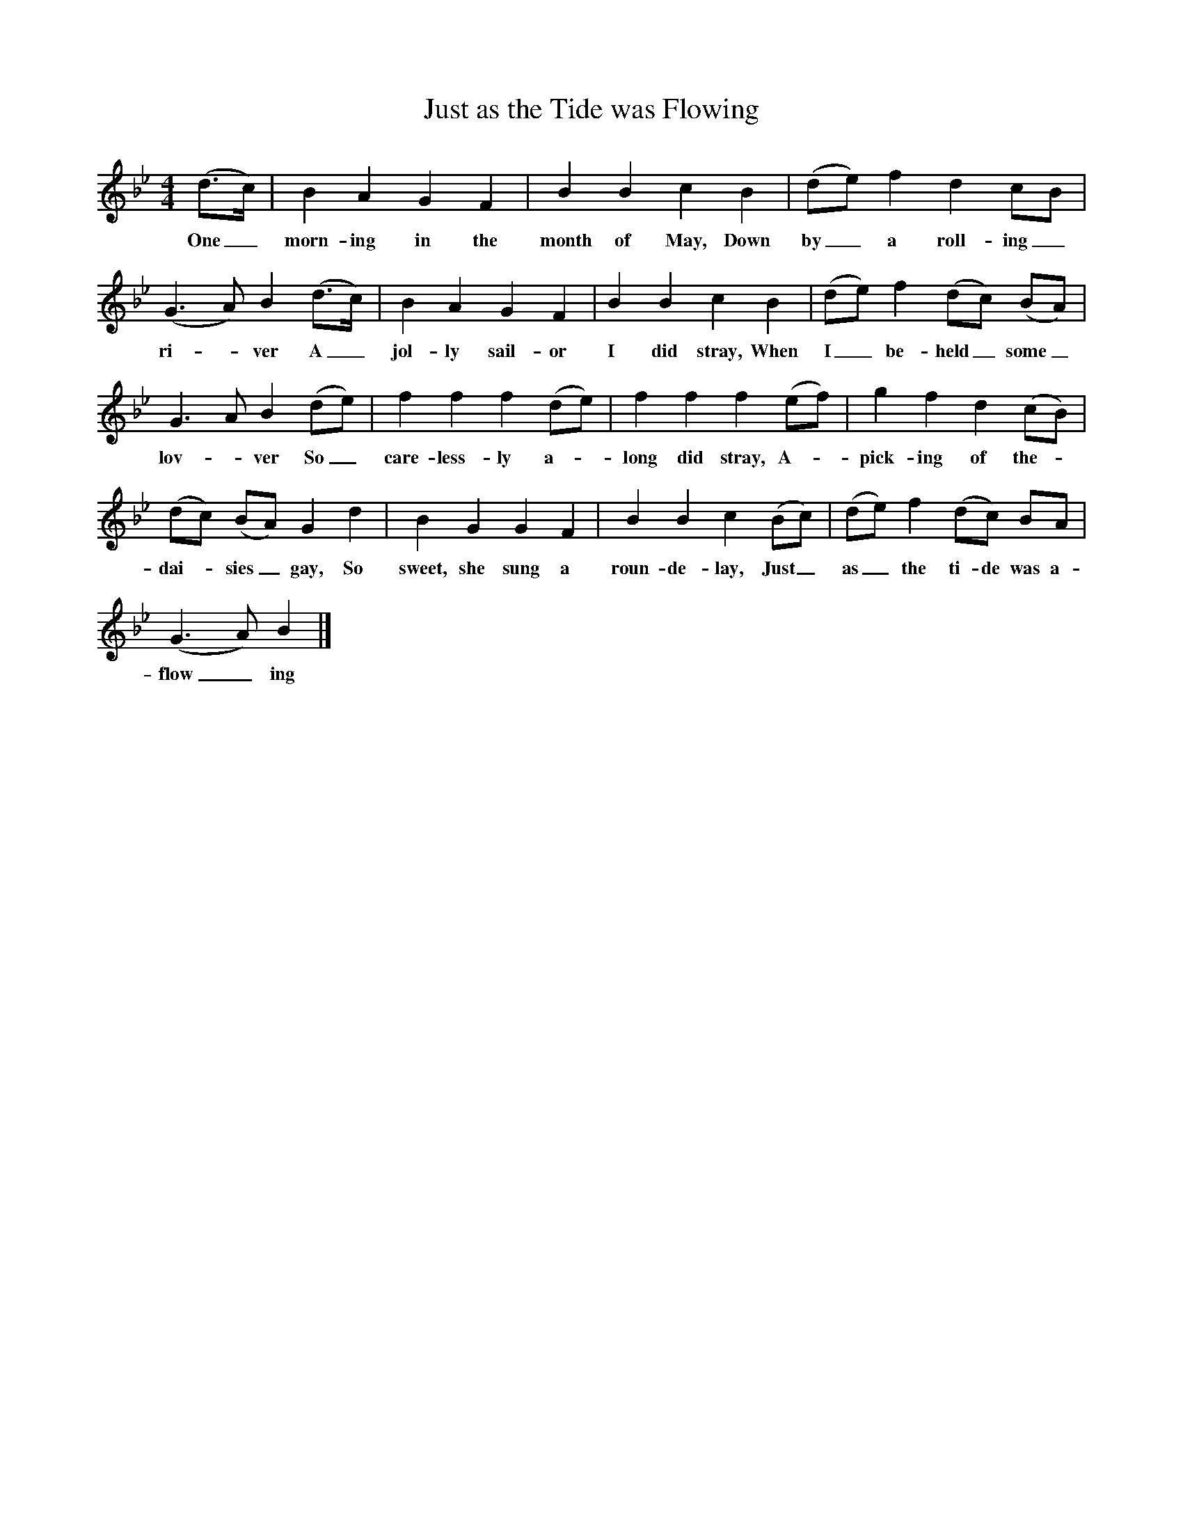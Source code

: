 X:1
T:Just as the Tide was Flowing
B:Marrowbones, Ed Frank Purslow, EFDS, 1965
S:Walter Diment, Cheddington, Dorset. July 1906
Z:Hammond D.570
F:http://www.folkinfo/songs
M:4/4
L:1/8
K:Bb
(d3/2c/) |B2 A2 G2 F2 |B2 B2 c2 B2 |(de) f2 d2 cB |
w:One_ morn-ing in the month of May, Down by_ a roll-ing_
(G3A) B2 (d3/2c/) |B2 A2 G2 F2 |B2 B2 c2 B2 |(de) f2 (dc) (BA) |
w:ri--ver A_ jol-ly sail-or I did stray, When I_ be-held_ some_
G3 A B2 (de) |f2 f2 f2 (de) |f2 f2 f2 (ef) |g2 f2 d2 (cB) |
w:lov--ver So_ care-less-ly a--long did stray, A-- pick-ing of the-
(dc) (BA) G2 d2 |B2 G2 G2 F2 |B2 B2 c2 (Bc) |(de) f2 (dc) BA |
w:dai-_ sies_ gay, So sweet, she sung a roun-de-lay, Just_ as_ the ti-de was a-
(G3A) B2  |]
w:flow_ ing
